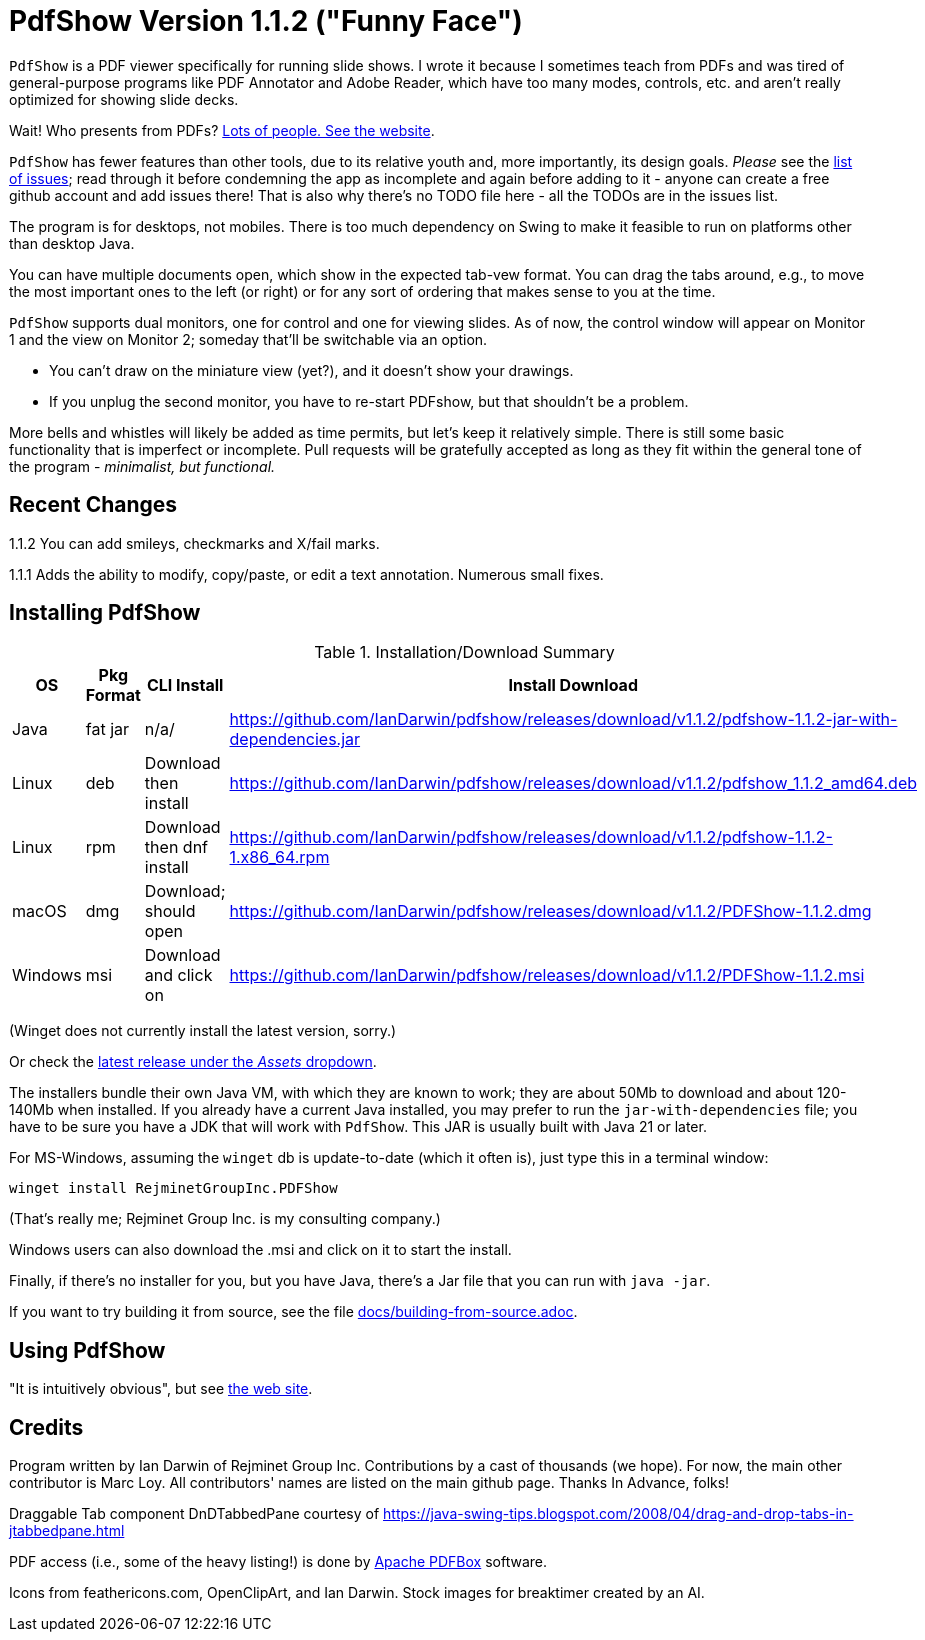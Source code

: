 ifndef::ver[]
:ver: 1.1.2
endif::[]
:sillyName: Funny Face
ifndef::current-java-ver[]
:current-java-ver: Java 21
endif::[]
:gh-url: https://github.com/IanDarwin/pdfshow
:releases-link: {gh-url}/releases
:download-link: {releases-link}/download/v{ver}

= PdfShow Version {ver} ("{sillyName}")

`PdfShow` is a PDF viewer specifically for running slide shows.
I wrote it because I sometimes teach from PDFs and was tired of general-purpose programs 
like PDF Annotator and Adobe Reader, which have too many modes,
controls, etc. and aren't really optimized for showing slide decks.

Wait! Who presents from PDFs?
https://darwinsys.com/pdfshow[Lots of people. See the website].

`PdfShow` has fewer features than other tools, due to
its relative youth and, more importantly, its design goals.
_Please_ see the https://github.com/IanDarwin/pdfshow/issues[list of issues];
read through it before condemning the app as incomplete and again before
adding to it - anyone can create a free github account and add issues there!
That is also why there's no TODO file here - all the TODOs are in the issues list.

The program is for desktops, not mobiles. There is too much dependency on Swing
to make it feasible to run on platforms other than desktop Java.

You can have multiple documents open, which show in the expected tab-vew format.
You can drag the tabs around, e.g., to move the most important ones to the left (or right)
or for any sort of ordering that makes sense to you at the time.

`PdfShow` supports dual monitors, one for control and one for viewing slides.
As of now, the control window will appear on Monitor 1 and the view on Monitor 2;
someday that'll be switchable via an option.

* You can't draw on the miniature view (yet?), and it doesn't show your drawings.
* If you unplug the second monitor, you have to re-start PDFshow, but that shouldn't be a problem.

More bells and whistles will likely be added as time permits, but let's keep it relatively simple.
There is still some basic functionality that is imperfect or incomplete.
Pull requests will be gratefully accepted as long as they fit
within the general tone of the program - _minimalist, but functional._

== Recent Changes

1.1.2 You can add smileys, checkmarks and X/fail marks.

1.1.1 Adds the ability to modify, copy/paste, or edit a text annotation.  Numerous small fixes.

== Installing PdfShow

[[installation-summary]]
.Installation/Download Summary
[options="header",cols="2,2,5,5"]
|====
|OS|Pkg Format|CLI Install|Install Download
|Java|fat jar|n/a/|{download-link}/pdfshow-{ver}-jar-with-dependencies.jar
|Linux|deb|Download then install|{download-link}/pdfshow_{ver}_amd64.deb
|Linux|rpm|Download then dnf install|{download-link}/pdfshow-{ver}-1.x86_64.rpm
|macOS|dmg|Download; should open|{download-link}/PDFShow-{ver}.dmg
|Windows|msi|Download and click on|{download-link}/PDFShow-{ver}.msi
|====

(Winget does not currently install the latest version, sorry.)

Or check the {releases-link}[latest release under the _Assets_ dropdown].

The installers bundle their own Java VM, with which they are known
to work; they are about 50Mb to download and about 120-140Mb when installed.
If you already have a current Java installed, you may prefer to run the `jar-with-dependencies` file; you have to be sure
you have a JDK that will work with `PdfShow`.
This JAR is usually built with {current-java-ver} or later.

For MS-Windows, assuming the `winget` db is update-to-date (which it often is), just type this in a terminal window:

	winget install RejminetGroupInc.PDFShow

(That's really me; Rejminet Group Inc. is my consulting company.)

Windows users can also download the .msi and click on it to start the install.

Finally, if there's no installer for you, but you have Java,
there's a Jar file that you can run with `java -jar`.

If you want to try building it from source, see the file link:docs/building-from-source.adoc[].

== Using PdfShow

"It is intuitively obvious", but see https://darwinsys.com/pdfshow/#using_pdfshow[the web site].

== Credits

Program written by Ian Darwin of Rejminet Group Inc.
Contributions by a cast of thousands (we hope).
For now, the main other contributor is Marc Loy.
All contributors' names are listed on the main github page.
Thanks In Advance, folks!

Draggable Tab component DnDTabbedPane courtesy of
https://java-swing-tips.blogspot.com/2008/04/drag-and-drop-tabs-in-jtabbedpane.html

PDF access (i.e., some of the heavy listing!) is done by
https://pdfbox.apache.org/[Apache PDFBox] software.

Icons from feathericons.com, OpenClipArt, and Ian Darwin.
Stock images for breaktimer created by an AI.
